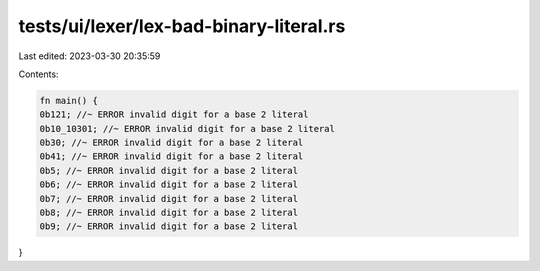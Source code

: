 tests/ui/lexer/lex-bad-binary-literal.rs
========================================

Last edited: 2023-03-30 20:35:59

Contents:

.. code-block:: rs

    fn main() {
    0b121; //~ ERROR invalid digit for a base 2 literal
    0b10_10301; //~ ERROR invalid digit for a base 2 literal
    0b30; //~ ERROR invalid digit for a base 2 literal
    0b41; //~ ERROR invalid digit for a base 2 literal
    0b5; //~ ERROR invalid digit for a base 2 literal
    0b6; //~ ERROR invalid digit for a base 2 literal
    0b7; //~ ERROR invalid digit for a base 2 literal
    0b8; //~ ERROR invalid digit for a base 2 literal
    0b9; //~ ERROR invalid digit for a base 2 literal
}


